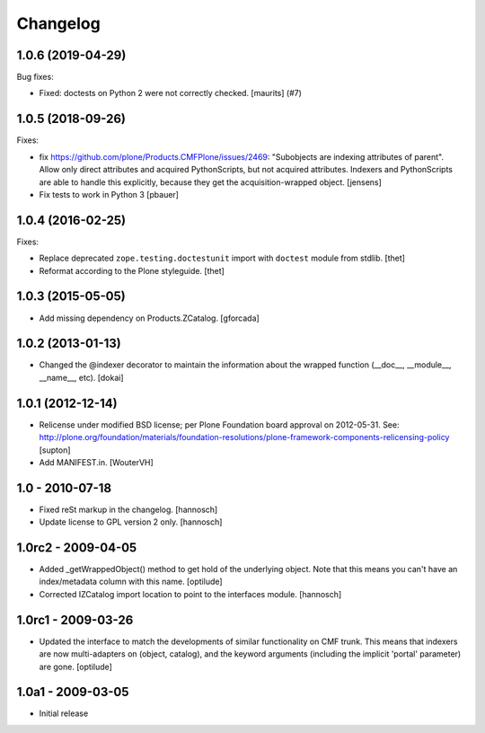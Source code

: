 Changelog
=========

.. You should *NOT* be adding new change log entries to this file.
   You should create a file in the news directory instead.
   For helpful instructions, please see:
   https://github.com/plone/plone.releaser/blob/master/ADD-A-NEWS-ITEM.rst

.. towncrier release notes start

1.0.6 (2019-04-29)
------------------

Bug fixes:


- Fixed: doctests on Python 2 were not correctly checked.  [maurits] (#7)


1.0.5 (2018-09-26)
------------------

Fixes:

- fix https://github.com/plone/Products.CMFPlone/issues/2469:
  "Subobjects are indexing attributes of parent".
  Allow only direct attributes and acquired PythonScripts,
  but not acquired attributes.
  Indexers and PythonScripts are able to handle this explicitly,
  because they get the acquisition-wrapped object.
  [jensens]

- Fix tests to work in Python 3
  [pbauer]


1.0.4 (2016-02-25)
------------------

Fixes:

- Replace deprecated ``zope.testing.doctestunit`` import with ``doctest``
  module from stdlib.
  [thet]

- Reformat according to the Plone styleguide.
  [thet]


1.0.3 (2015-05-05)
------------------

- Add missing dependency on Products.ZCatalog.
  [gforcada]


1.0.2 (2013-01-13)
------------------

- Changed the @indexer decorator to maintain the information about the wrapped
  function (__doc__, __module__, __name__, etc).
  [dokai]


1.0.1 (2012-12-14)
------------------

- Relicense under modified BSD license; per Plone Foundation board
  approval on 2012-05-31.
  See: http://plone.org/foundation/materials/foundation-resolutions/plone-framework-components-relicensing-policy
  [supton]

- Add MANIFEST.in.
  [WouterVH]


1.0 - 2010-07-18
----------------

- Fixed reSt markup in the changelog.
  [hannosch]

- Update license to GPL version 2 only.
  [hannosch]


1.0rc2 - 2009-04-05
-------------------

- Added _getWrappedObject() method to get hold of the underlying object.
  Note that this means you can't have an index/metadata column with this name.
  [optilude]

- Corrected IZCatalog import location to point to the interfaces module.
  [hannosch]


1.0rc1 - 2009-03-26
-------------------

- Updated the interface to match the developments of similar functionality
  on CMF trunk. This means that indexers are now multi-adapters on
  (object, catalog), and the keyword arguments (including the implicit
  'portal' parameter) are gone.
  [optilude]


1.0a1 - 2009-03-05
------------------

- Initial release
